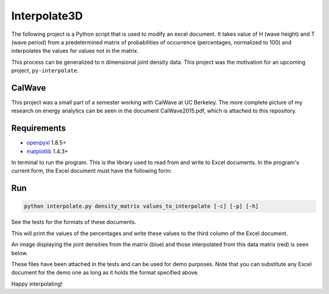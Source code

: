 ===================
Interpolate3D
===================
.. image:: https://travis-ci.org/afrancis13/Interpolate3D.svg?branch=master
    :target: https://travis-ci.org/afrancis13/Interpolate3D

The following project is a Python script that is used to modify an excel document. It takes value of H (wave height) and T (wave period) from a predetermined matrix of probabilities of occurrence (percentages, normalized to 100) and interpolates the values for values not in the matrix.

This process can be generalized to n dimensional joint density data. This project was the motivation for an upcoming project, ``py-interpolate``.

CalWave
------------
This project was a small part of a semester working with CalWave at UC Berkeley. The more complete picture of my research on energy analytics can be seen in the document CalWave2015.pdf, which is attached to this repository.

Requirements
------------
* openpyxl_ 1.8.5+
* matplotlib_ 1.4.3+

In terminal to run the program. This is the library used to read from and write to Excel documents. In the program's current form, the Excel document must have the following form:

.. image:: media/firstchart.png
   :height: 100px
   :width: 200 px
   :scale: 50 %
   :alt: alternate text
   :align: center

Run
-------
.. code-block:: python

    python interpolate.py density_matrix values_to_interpolate [-c] [-p] [-h]

See the tests for the formats of these documents.

This will print the values of the percentages and write these values to the third column of the Excel document.

.. image:: media/secondchart.png
   :height: 100px
   :width: 200 px
   :scale: 50 %
   :alt: alternate text
   :align: center

An image displaying the joint densities from the matrix (blue) and those interpolated from this data matrix (red) is seen below.

.. image:: media/Interpolate3D.png
   :height: 100px
   :width: 200 px
   :scale: 50 %
   :alt: alternate text
   :align: center

These files have been attached in the tests and can be used for demo purposes. Note that you can substitute any Excel document for the demo one as long as it holds the format specified above.

Happy interpolating!

.. _openpyxl: https://openpyxl.readthedocs.org/en/default/
.. _matplotlib: http://matplotlib.org/index.html